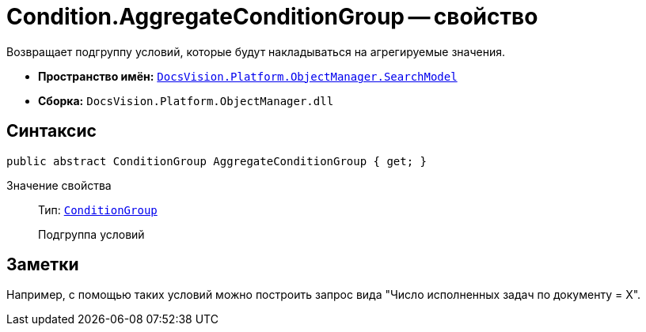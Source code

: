 = Condition.AggregateConditionGroup -- свойство

Возвращает подгруппу условий, которые будут накладываться на агрегируемые значения.

* *Пространство имён:* `xref:SearchModel_NS.adoc[DocsVision.Platform.ObjectManager.SearchModel]`
* *Сборка:* `DocsVision.Platform.ObjectManager.dll`

== Синтаксис

[source,csharp]
----
public abstract ConditionGroup AggregateConditionGroup { get; }
----

Значение свойства::
Тип: `xref:ConditionGroup_CL.adoc[ConditionGroup]`
+
Подгруппа условий

== Заметки

Например, с помощью таких условий можно построить запрос вида "Число исполненных задач по документу = X".
